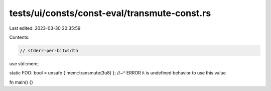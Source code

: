 tests/ui/consts/const-eval/transmute-const.rs
=============================================

Last edited: 2023-03-30 20:35:59

Contents:

.. code-block:: rs

    // stderr-per-bitwidth
use std::mem;

static FOO: bool = unsafe { mem::transmute(3u8) };
//~^ ERROR it is undefined behavior to use this value

fn main() {}


